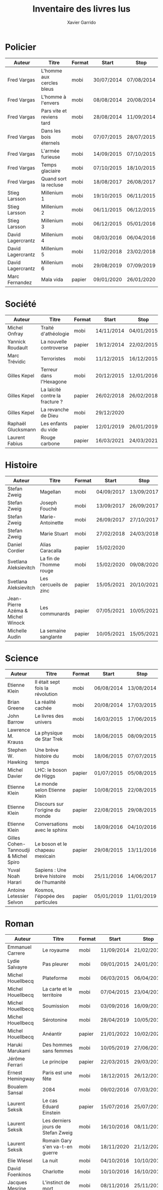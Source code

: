 #+TITLE: Inventaire des livres lus
#+AUTHOR: Xavier Garrido
#+DESCRIPTION: Document contenant les noms des auteurs et
#+DESCRIPTION: les titres de livres lus dans un passé ± récent
#+STARTUP: entitiespretty
#+OPTIONS: toc:nil title:nil date:nil

* Policier

|-------------------+---------------------------+--------+------------+------------|
| Auteur            | Titre                     | Format | Start      | Stop       |
|-------------------+---------------------------+--------+------------+------------|
| Fred Vargas       | L'homme aux cercles bleus | mobi   | 30/07/2014 | 07/08/2014 |
| Fred Vargas       | L'homme à l'envers        | mobi   | 08/08/2014 | 20/08/2014 |
| Fred Vargas       | Pars vite et reviens tard | mobi   | 28/08/2014 | 11/09/2014 |
| Fred Vargas       | Dans les bois éternels    | mobi   | 07/07/2015 | 28/07/2015 |
| Fred Vargas       | L'armée furieuse          | mobi   | 14/09/2015 | 07/10/2015 |
| Fred Vargas       | Temps glaciaire           | mobi   | 07/10/2015 | 18/10/2015 |
| Fred Vargas       | Quand sort la recluse     | mobi   | 18/08/2017 | 26/08/2017 |
| Stieg Larsson     | Millenium 1               | mobi   | 19/10/2015 | 06/11/2015 |
| Stieg Larsson     | Millenium 2               | mobi   | 06/11/2015 | 06/12/2015 |
| Stieg Larsson     | Millenium 3               | mobi   | 06/12/2015 | 05/01/2016 |
| David Lagercrantz | Millenium 4               | mobi   | 08/03/2016 | 06/04/2016 |
| David Lagercrantz | Millenium 5               | mobi   | 11/02/2018 | 23/02/2018 |
| David Lagercrantz | Millenium 6               | mobi   | 29/08/2019 | 07/09/2019 |
| Marc Fernandez    | Mala vida                 | papier | 09/01/2020 | 26/01/2020 |
|-------------------+---------------------------+--------+------------+------------|

* Société

|--------------------+---------------------------------+--------+------------+------------|
| Auteur             | Titre                           | Format | Start      | Stop       |
|--------------------+---------------------------------+--------+------------+------------|
| Michel Onfray      | Traité d'athéologie             | mobi   | 14/11/2014 | 04/01/2015 |
| Yannick Roudault   | La nouvelle controverse         | papier | 19/12/2014 | 22/02/2015 |
| Marc Trévidic      | Terroristes                     | mobi   | 11/12/2015 | 16/12/2015 |
| Gilles Kepel       | Terreur dans l'Hexagone         | mobi   | 20/12/2015 | 12/01/2016 |
| Gilles Kepel       | La laïcité contre la fracture ? | papier | 26/02/2018 | 26/02/2018 |
| Gilles Kepel       | La revanche de Dieu             | mobi   | 29/12/2020 |            |
| Raphaël Glucksmann | Les enfants du vide             | papier | 12/01/2019 | 26/01/2019 |
| Laurent Fabius     | Rouge carbone                   | papier | 16/03/2021 | 24/03/2021  |
|--------------------+---------------------------------+--------+------------+------------|

* Histoire

|-----------------------------------+-------------------------+--------+------------+------------|
| Auteur                            | Titre                   | Format | Start      | Stop       |
|-----------------------------------+-------------------------+--------+------------+------------|
| Stefan Zweig                      | Magellan                | mobi   | 04/09/2017 | 13/09/2017 |
| Stefan Zweig                      | Joseph Fouché           | mobi   | 13/09/2017 | 26/09/2017 |
| Stefan Zweig                      | Marie-Antoinette        | mobi   | 26/09/2017 | 27/10/2017 |
| Stefan Zweig                      | Marie Stuart            | mobi   | 27/02/2018 | 24/03/2018 |
| Daniel Cordier                    | Alias Caracalla         | papier | 15/02/2020 |            |
| Svetlana Aleksievitch             | La fin de l'homme rouge | mobi   | 15/02/2020 | 09/08/2020 |
| Svetlana Aleksievitch             | Les cercueils de zinc   | papier | 15/05/2021 | 20/10/2021 |
| Jean-Pierre Azéma & Michel Winock | Les communards          | papier | 07/05/2021 | 10/05/2021 |
| Michelle Audin                    | La semaine sanglante    | papier | 10/05/2021 | 15/05/2021 |
|-----------------------------------+-------------------------+--------+------------+------------|

* Science

|---------------------------------------+--------------------------------------------+--------+------------+------------|
| Auteur                                | Titre                                      | Format | Start      | Stop       |
|---------------------------------------+--------------------------------------------+--------+------------+------------|
| Etienne Klein                         | Il était sept fois la révolution           | mobi   | 06/08/2014 | 13/08/2014 |
| Brian Greene                          | La réalité cachée                          | mobi   | 20/08/2014 | 17/03/2015 |
| John Barrow                           | Le livres des univers                      | mobi   | 16/03/2015 | 17/06/2015 |
| Lawrence M. Krauss                    | La physique de Star Trek                   | mobi   | 18/06/2015 | 08/09/2015 |
| Stephen W. Hawking                    | Une brève histoire du temps                | mobi   | 18/06/2015 | 07/07/2015 |
| Michel Davier                         | LHC: le boson de Higgs                     | papier | 01/07/2015 | 05/08/2015 |
| Etienne Klein                         | Le monde selon Etienne Klein               | papier | 10/08/2015 | 22/08/2015 |
| Etienne Klein                         | Discours sur l'origine du monde            | papier | 22/08/2015 | 29/08/2015 |
| Etienne Klein                         | Conversations avec le sphinx               | mobi   | 18/09/2016 | 04/10/2016 |
| Gilles Cohen-Tannoudji & Michel Spiro | Le boson et le chapeau mexicain            | papier | 29/08/2015 | 13/11/2016 |
| Yuval Noah Harari                     | Sapiens : Une brève histoire de l'humanité | mobi   | 25/11/2016 | 14/06/2017 |
| Antoine Letessier Selvon              | Kosmos, l'épopée des particules            | papier | 05/01/2019 | 11/01/2019 |
|---------------------------------------+--------------------------------------------+--------+------------+------------|

* Roman

|--------------------------+------------------------------------+--------+------------+------------|
| Auteur                   | Titre                              | Format | Start      | Stop       |
|--------------------------+------------------------------------+--------+------------+------------|
| Emmanuel Carrere         | Le royaume                         | mobi   | 11/09/2014 | 21/02/2015 |
| Lydie Salvayre           | Pas pleurer                        | mobi   | 09/01/2015 | 24/01/2015 |
| Michel Houellbecq        | Plateforme                         | mobi   | 06/03/2015 | 06/04/2015 |
| Michel Houellbecq        | La carte et le territoire          | mobi   | 07/04/2015 | 23/04/2015 |
| Michel Houellbecq        | Soumission                         | mobi   | 03/09/2016 | 16/09/2016 |
| Michel Houellbecq        | Sérotonine                         | mobi   | 28/04/2019 | 10/05/2019 |
| Michel Houellbecq        | Anéantir                           | papier | 21/01/2022 | 10/02/2022 |
| Haruki Marukami          | Des hommes sans femmes             | mobi   | 10/05/2019 | 27/06/2019 |
| Jérôme Ferrari           | Le principe                        | papier | 22/03/2015 | 29/03/2015 |
| Ernest Hemingway         | Paris est une fête                 | mobi   | 18/12/2015 | 26/12/2015 |
| Boualem Sansal           | 2084                               | mobi   | 09/02/2016 | 07/03/2016 |
| Laurent Seksik           | Le cas Eduard Einstein             | papier | 15/07/2016 | 25/07/2016 |
| Laurent Seksik           | Les derniers jours de Stefan Zweig | mobi   | 16/10/2016 | 08/11/2016 |
| Laurent Seksik           | Romain Gary s'en va-t-en guerre    | mobi   | 18/11/2020 | 21/12/2020 |
| Elie Wiesel              | La nuit                            | mobi   | 04/10/2016 | 10/10/2016 |
| David Foenkinos          | Charlotte                          | mobi   | 10/10/2016 | 16/10/2016 |
| Jacques Mesrine          | L'instinct de mort                 | mobi   | 08/11/2016 | 25/11/2016 |
| Mathias Enard            | Boussole                           | mobi   | 25/11/2016 | 24/05/2017 |
| Georges Orwell           | Hommage à la Catalogne             | papier | 18/06/2017 | 18/03/2018 |
| Georges Orwell           | 1984                               | mobi   | 28/10/2017 | 16/01/2018 |
| Georges Orwell           | La ferme des animaux               | papier | 13/02/2021 | 15/02/2021 |
| Roberto Saviano          | Gomorra                            | mobi   | 21/06/2017 | 09/07/2017 |
| Roberto Saviano          | Piranhas                           | mobi   | 12/10/2018 | 22/10/2018 |
| Roberto Saviano          | Baiser féroce                      | papier | 12/09/2019 | 10/11/2019 |
| Albert Camus             | L'étranger                         | mobi   | 10/07/2017 | 15/07/2017 |
| Kamel Daoud              | Mersault, contre enquête           | mobi   | 15/07/2017 | 29/07/2017 |
| Harper Lee               | Ne tirez pas sur l'oiseau moqueur  | mobi   | 29/07/2017 | 11/08/2017 |
| Stefan Zweig             | Le joueur d'échec                  | mobi   | 27/10/2017 | 28/10/2017 |
| Olivier Guez             | La disparition de Josef Mengele    | papier | 02/02/2018 | 11/02/2018 |
| Eric Vuillard            | L'ordre du jour                    | mobi   | 24/03/2018 | 28/03/2018 |
| Jonathan Littell         | Les bienvaillantes                 | mobi   | 28/03/2018 | 02/08/2018 |
| Marc Dugain              | La chambre des officiers           | papier | 03/08/2018 | 07/08/2018 |
| Marc Dugain              | Ils vont tuer Robert Kennedy       | mobi   | 30/03/2019 | 28/04/2019 |
| Marc Dugain              | Transparence                       | mobi   | 27/06/2019 | 02/07/2019 |
| Marc Dugain              | Avenue des Géants                  | papier | 18/12/2021 | 04/01/2022 |
| Marc Dugain              | Une exécution ordinaire            | papier | 10/02/2022 | 04/03/2022 |
| Umberto Eco              | Le nom de la rose                  | mobi   | 07/08/2018 | 12/10/2018 |
| Arturo Perez-Reverte     | Falco                              | papier | 26/01/2019 | 18/02/2019 |
| John Steinbeck           | Les raisins de la colère           | mobi   | 13/10/2018 | 20/02/2019 |
| Pierre Lemaitre          | Cadres noirs                       | papier | 24/02/2019 | 11/03/2019 |
| Pierre Lemaitre          | Au revoir là-haut                  | papier | 04/07/2020 | 22/07/2020 |
| Pierre Lemaitre          | Couleurs de l'incendie             | mobi   | 19/09/2020 | 30/09/2020 |
| Pierre Lemaitre          | Miroir de nos peines               | mobi   | 01/10/2020 | 17/10/2020 |
| Pierre Lemaitre          | Trois nuits et une vie             | papier | 12/07/2021 | 17/07/2021 |
| Philippe Lançon          | Le lambeau                         | mobi   | 02/07/2019 | 22/01/2020 |
| Virginie Despentes       | Vernon Subutex T1                  | mobi   | 13/07/2019 | 30/07/2019 |
| Virginie Despentes       | Vernon Subutex T2                  | mobi   | 30/07/2019 | 09/08/2019 |
| Virginie Despentes       | Vernon Subutex T3                  | mobi   | 09/08/2019 | 19/08/2019 |
| Bruno Tessarech          | Les sentinelles                    | papier | 22/01/2020 | 23/02/2020 |
| Chimamanda Ngozi Adichie | Americanah                         | mobi   | 22/01/2020 | 18/09/2020 |
| Edward Snowden           | Mémoires vives                     | mobi   | 17/10/2020 | 15/11/2020 |
| Hervé Le Tellier         | L'anomalie                         | mobi   | 21/12/2020 | 25/12/2020 |
| Hervé Le Tellier         | Moi et François Mitterand          | mobi   | 29/12/2020 | 29/12/2020 |
| Fernando Arumburu        | Patria                             | mobi   | 29/12/2020 | 10/02/2021 |
| Florence Aubenas         | L'inconnu de la poste              | mobi   | 18/02/2021 | 26/02/2021 |
| Patrick Süskind          | Le parfum                          | mobi   | 26/02/2021 | 12/03/2021 |
| Camille Kouchner         | La familia grande                  | mobi   | 14/03/2021 | 16/03/2021 |
| Ahmadou Kourouma         | Allah n'est pas obligé             | mobi   | 17/03/2021 | 04/12/2021 |
| Ariel Magnus             | Eichmann à Buenos Aires            | papier | 09/10/2021 | 18/12/2021 |
| Abel Quentin             | Le voyant d'Etampes                | papier | 05/01/2022 | 19/01/2022 |
| Maria Pourchet           | Feu                                | papier | 10/02/2022 |            |
|--------------------------+------------------------------------+--------+------------+------------|

* Non terminés

|----------------+-----------------------------------------------+--------+------------+------|
| Auteur         | Titre                                         | Format | Start      | Stop |
|----------------+-----------------------------------------------+--------+------------+------|
| Hugh Thomas    | La guerre d'Espagne                           | papier | 12/01/2016 |      |
| Vikram Chandra | Geek sublime                                  | papier | 22/02/2015 |      |
| Thomas Piketty | Le capital au XXI^{ème} siècle                   | mobi   | 22/04/2015 |      |
| Michel Onfray  | Décadence, vie et mort du judéo-christianisme | mobi   | 22/02/2019 |      |
|----------------+-----------------------------------------------+--------+------------+------|
